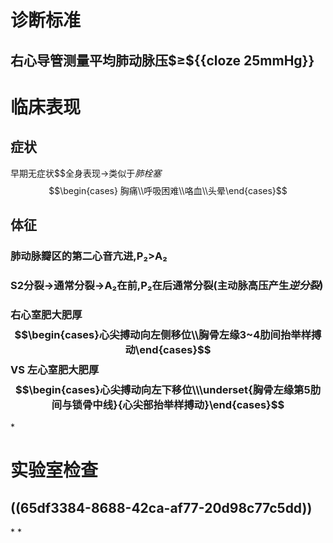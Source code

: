:PROPERTIES:
:ID: 2D773E12-7FAC-4ED8-98A3-DF7A6A98B511
:END:

#+deck:内科学::呼吸系统::肺动脉高压与肺心病

* 诊断标准 
:PROPERTIES:
:id: 621f6257-4aed-4324-9ba1-d5e8f0d8fd61
:END:
** 右心导管测量平均肺动脉压$\geq${{cloze 25mmHg}}
:PROPERTIES:
:id: 621f6257-1510-4715-847c-70181d69f0e6
:END:
* 临床表现 
:PROPERTIES:
:id: 621f6257-a3fc-4ae9-9edd-3581e5b86110
:END:
** 症状
早期无症状$\xrightarrow[]{压力↑}$全身表现→类似于[[肺栓塞]]$$\begin{cases} 胸痛\\呼吸困难\\咯血\\头晕\end{cases}$$
** 体征
*** 肺动脉瓣区的第二心音亢进,P₂>A₂
*** S2分裂→通常分裂→A₂在前,P₂在后通常分裂(主动脉高压产生[[逆分裂]])
*** 右心室肥大肥厚$$\begin{cases}心尖搏动向左侧移位\\胸骨左缘3~4肋间抬举样搏动\end{cases}$$ VS 左心室肥大肥厚$$\begin{cases}心尖搏动向左下移位\\\underset{胸骨左缘第5肋间与锁骨中线}{心尖部抬举样搏动}\end{cases}$$
*
* 实验室检查
** ((65df3384-8688-42ca-af77-20d98c77c5dd))
*
*